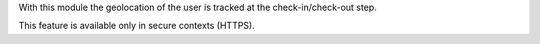 With this module the geolocation of the user is tracked at the
check-in/check-out step.

This feature is available only in secure contexts (HTTPS).
